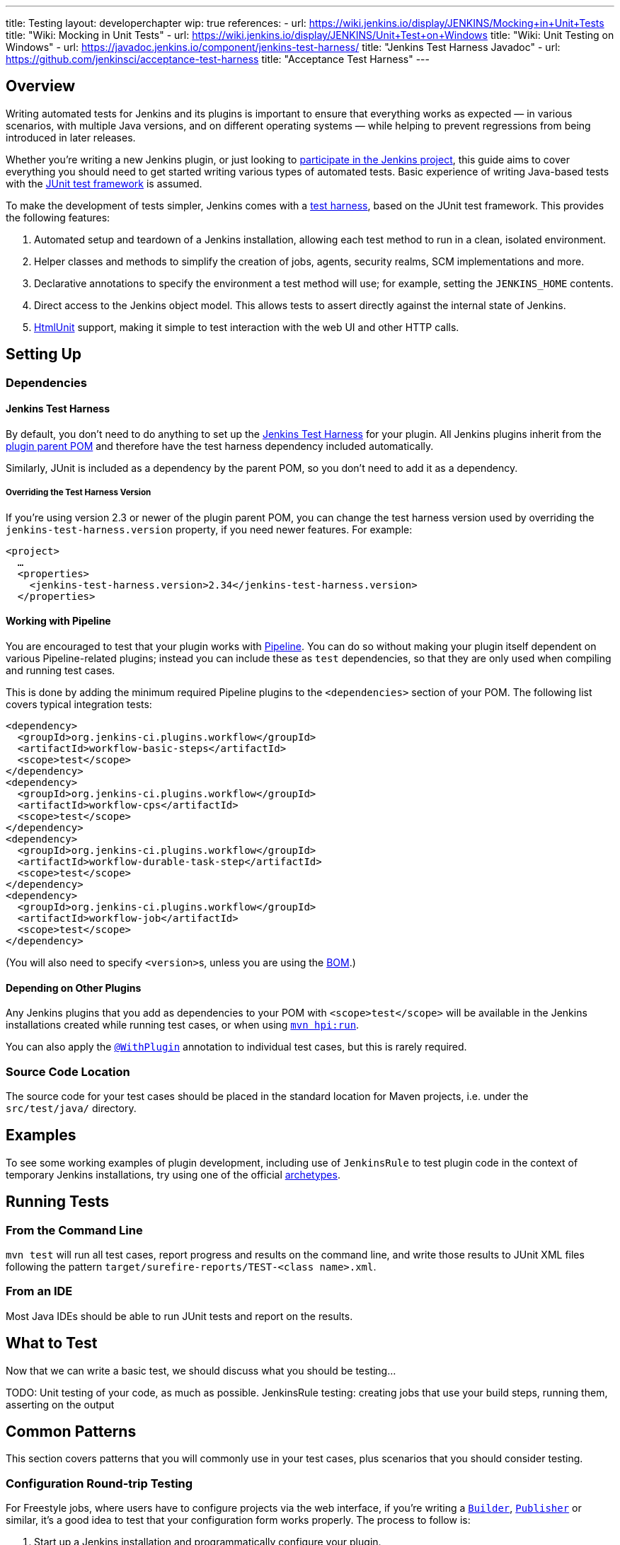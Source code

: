 ---
title: Testing
layout: developerchapter
wip: true
references:
- url: https://wiki.jenkins.io/display/JENKINS/Mocking+in+Unit+Tests
  title: "Wiki: Mocking in Unit Tests"
- url: https://wiki.jenkins.io/display/JENKINS/Unit+Test+on+Windows
  title: "Wiki: Unit Testing on Windows"
- url: https://javadoc.jenkins.io/component/jenkins-test-harness/
  title: "Jenkins Test Harness Javadoc"
- url: https://github.com/jenkinsci/acceptance-test-harness
  title: "Acceptance Test Harness"
---

== Overview
Writing automated tests for Jenkins and its plugins is important to ensure that everything works as expected — in various scenarios, with multiple Java versions, and on different operating systems — while helping to prevent regressions from being introduced in later releases.

Whether you're writing a new Jenkins plugin, or just looking to link:/participate/[participate in the Jenkins project], this guide aims to cover everything you should need to get started writing various types of automated tests.
Basic experience of writing Java-based tests with the link:https://junit.org/[JUnit test framework] is assumed.

To make the development of tests simpler, Jenkins comes with a link:https://github.com/jenkinsci/jenkins-test-harness/[test harness], based on the JUnit test framework.
This provides the following features:

1. Automated setup and teardown of a Jenkins installation, allowing each test method to run in a clean, isolated environment.
2. Helper classes and methods to simplify the creation of jobs, agents, security realms, SCM implementations and more.
3. Declarative annotations to specify the environment a test method will use; for example, setting the `JENKINS_HOME` contents.
4. Direct access to the Jenkins object model. This allows tests to assert directly against the internal state of Jenkins.
5. link:https://htmlunit.sourceforge.io/[HtmlUnit] support, making it simple to test interaction with the web UI and other HTTP calls.

== Setting Up
=== Dependencies
==== Jenkins Test Harness
By default, you don't need to do anything to set up the https://github.com/jenkinsci/jenkins-test-harness/[Jenkins Test Harness] for your plugin.
All Jenkins plugins inherit from the link:https://github.com/jenkinsci/plugin-pom/[plugin parent POM] and therefore have the test harness dependency included automatically.

Similarly, JUnit is included as a dependency by the parent POM, so you don't need to add it as a dependency.

===== Overriding the Test Harness Version
If you're using version 2.3 or newer of the plugin parent POM, you can change the test harness version used by overriding the `jenkins-test-harness.version` property, if you need newer features.
For example:
[source,xml]
----
<project>
  …
  <properties>
    <jenkins-test-harness.version>2.34</jenkins-test-harness.version>
  </properties>
----

==== Working with Pipeline
You are encouraged to test that your plugin works with link:/doc/pipeline/[Pipeline].
You can do so without making your plugin itself dependent on various Pipeline-related plugins; instead you can include these as `test` dependencies, so that they are only used when compiling and running test cases.

This is done by adding the minimum required Pipeline plugins to the `<dependencies>` section of your POM.
The following list covers typical integration tests:

[source,xml]
----
<dependency>
  <groupId>org.jenkins-ci.plugins.workflow</groupId>
  <artifactId>workflow-basic-steps</artifactId>
  <scope>test</scope>
</dependency>
<dependency>
  <groupId>org.jenkins-ci.plugins.workflow</groupId>
  <artifactId>workflow-cps</artifactId>
  <scope>test</scope>
</dependency>
<dependency>
  <groupId>org.jenkins-ci.plugins.workflow</groupId>
  <artifactId>workflow-durable-task-step</artifactId>
  <scope>test</scope>
</dependency>
<dependency>
  <groupId>org.jenkins-ci.plugins.workflow</groupId>
  <artifactId>workflow-job</artifactId>
  <scope>test</scope>
</dependency>
----

(You will also need to specify ``<version>``s, unless you are using the link:https://github.com/jenkinsci/bom/blob/master/README.md[BOM].)

==== Depending on Other Plugins
Any Jenkins plugins that you add as dependencies to your POM with `<scope>test</scope>` will be available in the Jenkins installations created while running test cases, or when using link:/doc/developer/tutorial/run/[`mvn hpi:run`].

You can also apply the link:https://javadoc.jenkins.io/component/jenkins-test-harness/?org/jvnet/hudson/test/recipes/WithPlugin.html[`@WithPlugin`] annotation to individual test cases, but this is rarely required.

=== Source Code Location
The source code for your test cases should be placed in the standard location for Maven projects, i.e. under the `src/test/java/` directory.

== Examples

To see some working examples of plugin development,
including use of `JenkinsRule` to test plugin code in the context of temporary Jenkins installations,
try using one of the official link:https://github.com/jenkinsci/archetypes#usage[archetypes].

== Running Tests
=== From the Command Line
`mvn test` will run all test cases, report progress and results on the command line, and write those results to JUnit XML files following the pattern `target/surefire-reports/TEST-<class name>.xml`.
// TODO: Running an individual test class.

=== From an IDE
Most Java IDEs should be able to run JUnit tests and report on the results.

//=== Debugging
//==== From the Command Line
//==== From an IDE

== What to Test
Now that we can write a basic test, we should discuss what you should be testing…

TODO: Unit testing of your code, as much as possible. JenkinsRule testing: creating jobs that use your build steps, running them, asserting on the output

== Common Patterns
This section covers patterns that you will commonly use in your test cases, plus scenarios that you should consider testing.

=== Configuration Round-trip Testing
For Freestyle jobs, where users have to configure projects via the web interface, if you're writing a link:https://javadoc.jenkins.io/byShortName/Builder[`Builder`], link:https://javadoc.jenkins.io/byShortName/Publisher[`Publisher`] or similar, it's a good idea to test that your configuration form works properly.
The process to follow is:

1. Start up a Jenkins installation and programmatically configure your plugin.
2. Open the relevant configuration page in Jenkins via HtmlUnit.
3. Submit the configuration page without making any changes.
4. Verify that your plugin is still identically configured.

This can be done easily with the link:https://javadoc.jenkins.io/component/jenkins-test-harness/org/jvnet/hudson/test/JenkinsRule.html#configRoundtrip--[`configRoundtrip`] convenience methods in `JenkinsRule`.
Use link:https://github.com/jenkinsci/archetypes#usage[archetypes] to see examples.

=== Providing Environment Variables
In Jenkins, you can set environment variables on the Configure System page, which then become available during builds.
To recreate the same configuration from a test method, you can do the following:

[source,java]
----
@Rule public JenkinsRule j = new JenkinsRule();

@Test public void someTest() {
  EnvironmentVariablesNodeProperty prop = new EnvironmentVariablesNodeProperty();
  EnvVars env = prop.getEnvVars();
  env.put("DEPLOY_TARGET", "staging");
  j.jenkins.getGlobalNodeProperties().add(prop);
  // …
}
----

=== Providing Test Data
In order to test parts of your plugin, you may want certain files to exist in the build workspace, or that Jenkins is configured in a certain way.
This section covers various ways to achieve this using the Jenkins Test Harness.

==== Customizing the Build Workspace
===== Using a Dummy SCM
Freestyle projects typically check out code from an SCM before running the build steps, and the test harness provides a few dummy SCM implementations which make it easy to "check out" files into the workspace.

The simplest of these is the link:https://javadoc.jenkins.io/component/jenkins-test-harness/?org/jvnet/hudson/test/SingleFileSCM.html[`SingleFileSCM`] which, as its name suggests, provides a single file during checkout.
For example:

[source,java]
----
@Rule public JenkinsRule j = new JenkinsRule();

@Test public void customizeWorkspaceWithFile() throws Exception {
  // Create a Freestyle project with a dummy SCM
  FreeStyleProject project = j.createFreeStyleProject();
  project.setScm(new SingleFileSCM("greeting.txt", "hello"));
  // …
}
----
Once a build of this project starts, the file `greetings.txt` with the contents `hello` will be added to the workspace during the SCM checkout phase.

There are additional variants of the `SingleFileSCM` constructor which let you create the file contents from a byte array, or by reading a file from the resources folder, or another `URL` source.
For example:

[source,java]
----
import io.jenkins.myplugin;

// Reads the contents from `src/test/resources/io/jenkins/myplugin/test.json`
project.setScm(new SingleFileSCM("data.json", getClass().getResource("test.json")));

// Reads the contents from `src/test/resources/test.json` — note the slash prefix
project.setScm(new SingleFileSCM("data.json", getClass().getResource("/test.json")));
----

If you want to provide more than a single file, you can use link:https://javadoc.jenkins.io/component/jenkins-test-harness/?org/jvnet/hudson/test/ExtractResourceSCM.html[`ExtractResourceSCM`], which will extract the contents of a given zip file into the workspace:

[source,java]
----
import io.jenkins.myplugin;

// Extracts `src/test/resources/io/jenkins/myplugin/files-and-folders.zip` into the workspace
project.setScm(new ExtractResourceSCM(getClass().getResource("files-and-folders.zip")));
----

===== Within a Pipeline
Pipeline projects don't have the concept of a single SCM, like Freestyle projects do, but offer a variety of ways to places files into a workspace.

At its most simple, you can use the link:/doc/pipeline/steps/workflow-basic-steps/#writefile-write-file-to-workspace[`writeFile`] step from the plugin:workflow-basic-steps[Pipeline: Basic Steps plugin]. For example:

[source,java]
----
@Rule public JenkinsRule j = new JenkinsRule();

@Test public void customizeWorkspace() throws Exception {
    // Create a new Pipeline with the given (Scripted Pipeline) definition
    WorkflowJob project = j.createProject(WorkflowJob.class);
    project.setDefinition(new CpsFlowDefinition("" +
        "node {" + // <1>
        "  writeFile text: 'hello', file: 'greeting.txt'" +
        "  // …" +
        "}", true));
    // …
}
----
<1> The `node` allocates a workspace on an agent, so that we have somewhere to write files to.

Alternatively, you can use the link:/doc/pipeline/steps/pipeline-utility-steps/#unzip-extract-zip-file[`unzip`] step from the plugin:pipeline-utility-steps[Pipeline Utility Steps plugin] to copy multiple files and folders into the workspace.

First, add the plugin to your POM as a test dependency — you can find the `groupId` and `artifactId` values in the link:https://github.com/jenkinsci/pipeline-utility-steps-plugin/blob/master/pom.xml[plugin POM]:
[source,xml]
----
<dependency>
  <groupId>org.jenkins-ci.plugins</groupId>
  <artifactId>pipeline-utility-steps</artifactId>
  <version>1.5.1</version>
  <scope>test</scope>
</dependency>
----

You can then write a test which starts by extracting that zip file.
For example:
[source,java]
----
import io.jenkins.myplugin;

public class PipelineWorkspaceExampleTest {
  @Rule public JenkinsRule j = new JenkinsRule();

  @Test public void customizeWorkspaceFromZip() throws Exception {
      // Get a reference to the zip file from the `src/test/resources/io/jenkins/myplugin/files-and-folders.zip`
      URL zipFile = getClass().getResource("files-and-folders.zip");

      // Create a new Pipeline with the given (Scripted Pipeline) definition
      WorkflowJob project = j.createProject(WorkflowJob.class);
      project.setDefinition(new CpsFlowDefinition("" +
          "node {" + // <1>
          "  unzip '" + zipFile.getPath() + "'" + // <1>
          "  // …" +
          "}", true));
      // …
  }
}
----
<1> The path to the zip file is dynamic, so we pass it into the Pipeline definition.

===== Using `FilePath`
TODO: Expand this section, and explain the below example.

[source,java]
----
FilePath workspace = j.jenkins.getWorkspaceFor(job);
FilePath report = workspace.child("target").child("lint-results.xml");
report.copyFrom(getClass().getResourceAsStream("lint-results_r20.xml"));
----

==== Customizing the `JENKINS_HOME` Directory
TODO: Write this section.

==== Using `@LocalData`
TODO: Properly write this section.

Runs a test case with a data set local to test method or the test class.

This recipe allows your test case to start with the preset HUDSON_HOME data loaded either from your test method or from the test class.
For example, if the test method is org.acme.FooTest.bar(), then you can have your test data in one of the following places in resources folder (typically src/test/resources):

* Under org/acme/FooTest/bar directory (that is, you'll have org/acme/FooTest/bar/config.xml), in the same layout as in the real JENKINS_HOME directory.
* In org/acme/FooTest/bar.zip as a zip file.
* Under org/acme/FooTest directory (that is, you'll have org/acme/FooTest/config.xml), in the same layout as in the real JENKINS_HOME directory.
* In org/acme/FooTest.zip as a zip file.

Search is performed in this specific order. The fall back mechanism allows you to write one test class that interacts with different aspects of the same data set, by associating the dataset with a test class, or have a data set local to a specific test method.
The choice of zip and directory depends on the nature of the test data, as well as the size of it.

=== Configuring an SCM
TODO: Write this section.
You can create a Git repository during a test using `@GitSampleRepoRule`.

=== Using Agents
Agents can be used in tests creating a `DumbSlave` object to be used later in a Pipeline or in a Freestyle job.
After that, the agent can be connected to the Controller using the `JenkinsRule` methods or retrieving the `Computer` object from the agent.

[source,java]
----
import org.jenkinsci.plugins.workflow.job.WorkflowJob;
import org.junit.Test;
import org.jvnet.hudson.test.JenkinsRule;
import org.jvnet.hudson.test.recipes.LocalData;

import hudson.model.Computer;
import hudson.model.FreeStyleProject;
import hudson.model.labels.LabelAtom;
import hudson.slaves.DumbSlave;
import hudson.slaves.JNLPLauncher;

public class WithAgentTest {

  @Rule
  public JenkinsRule jenkinsRule = new JenkinsRule();

  @Test
  @LocalData // Suppose you have already created a Freestyle and a WorkflowJob
  public void test_agent() throws Exception {
    // Creating the agent with a specific label
    LabelAtom testingLabel = new LabelAtom("testing");
    DumbSlave agent = jenkinsRule.createSlave(testingLabel);
    /* If you need to change the Launcher
    agent.setLauncher(new JNLPLauncher(true));
    agent.save();
    */
    // Connecting the agent
    jenkinsRule.waitOnline(agent);
    /*
    Alternative to waitOnline would be to use the Computer object, but you must check the agent becomes
    online. Better use waitOnline

    Computer computer = agent.toComputer();
    while (!computer.isOnline()) {
      computer.connect(true);
    }
    */

    FreeStyleProject freeStyleProject = jenkinsRule.jenkins.getItemByFullName("my-freestyle", FreeStyleProject.class);
    freeStyleProject.setAssignedLabel(testingLabel);
    // Testing the job

    WorkflowJob workflowJob = jenkinsRule.jenkins.getItemByFullName("my-workflow", WorkflowJob.class);
    // Testing the job
  }
}
----

For the pipeline, just make sure the definition uses the label set in the test.
For the example above, the pipeline might be:

[source,groovy]
----
pipeline {
  agent {
    label 'testing'
  }

  stages {
    stage('Hello') {
      steps {
        sh 'echo Hello world'
      }
    }
  }
}
----

The agent can be disconnected as follows using the `OfflineCause` that fits the test.
[source,java]
----
computer.disconnect(new OfflineCause.IdleOfflineCause());
----

=== Enabling security
If you need a security realm for testing you can use a `MockAuthorizationStrategy()` where you can grant rights as needed for your test. In the following example everyone gets `READ` on the Jenkins instance and users *alice* and *bob* get individual rights. Using `LocalData` presets can be used if you need to setup a lot for your test.

[source,java]
----
import com.gargoylesoftware.htmlunit.FailingHttpStatusCodeException;

import org.junit.Assert;
import org.junit.Rule;
import org.junit.Test;

import org.jvnet.hudson.test.JenkinsRule;
import org.jvnet.hudson.test.MockAuthorizationStrategy;

public class MyTest {

  @Rule
  public JenkinsRule j = new JenkinsRule();

  @Test
  public void testAccess() throws Exception {
    // create a dummy security realm
    j.jenkins.setSecurityRealm(j.createDummySecurityRealm());
    // setup a MockAuthorizationStrategy
    MockAuthorizationStrategy authorizationStrategy = new MockAuthorizationStrategy();
    authorizationStrategy.grant(Jenkins.READ).onRoot().toEveryone();
    authorizationStrategy.grant(Item.DISCOVER).everywhere().to("alice");
    authorizationStrategy.grant(Item.READ).everywhere().to("bob");
    j.jenkins.setAuthorizationStrategy(authorizationStrategy);

    // create a freestyle project for test
    j.createFreeStyleProject("myproject");

    // alice can discover project
    JenkinsRule.WebClient alice = j.createWebClient().login("alice");
    FailingHttpStatusCodeException e = assertThrows(FailingHttpStatusCodeException.class, () -> alice.goTo("bypass/myproject"));
    Assert.assertEquals("alice can discover", 403, e.getStatusCode());

    // bob can read project
    JenkinsRule.WebClient bob = j.createWebClient().login("bob");
    bob.goTo("bypass/myproject"); // success    
  }
----

=== Verifying Logs
You can verify log messages using `@LoggerRule`.
This can also be useful for temporarily enabling certain loggers during interactive testing.
For example:

[source,java]
----
import java.util.logging.Level;
import org.junit.Rule;
import org.junit.Test;
import org.jvnet.hudson.test.LoggerRule;

import static org.hamcrest.Matchers.containsString;
import static org.junit.Assert.assertThat;
import static org.jvnet.hudson.test.LoggerRule.recorded;

public class MyTest {

  public @Rule LoggerRule l = new LoggerRule();

  @Test
  public void testLogs() throws Exception {
    l.capture(3).record("my.logger.name", Level.ALL);
    doThingThatLogs();
    assertThat(l, recorded(Level.INFO, containsString("Thing started successfully")));
  }
}
----

== Increasing Tests Timeout

The default timeout for Jenkins integration tests is 180 seconds.

The tests that require more resources may fail on a slower computer. 

To increase the timeout of the tests you can use the following commands: 
`mvn -Djenkins.test.timeout=250 verify` 

== Performance Testing
Starting from link:https://github.com/jenkinsci/jenkins-test-harness/releases/tag/jenkins-test-harness-2.50[Jenkins Test Harness 2.50], the framework provides ways to run microbenchmarks using
link:https://openjdk.java.net/projects/code-tools/jmh/[Java Microbenchmark Harness].

To use them in your plugin, please find documentation here:

* link:/blog/2019/06/21/performance-testing-jenkins/[Blog post on running benchmarks]
* link:https://github.com/jenkinsci/jenkins-test-harness/blob/master/docs/jmh-benchmarks.adoc[Creating Benchmarks]
* link:https://github.com/jenkinsci/configuration-as-code-plugin/blob/master/docs/benchmarks/jmh-benchmarks.md[Using Configuration As Code to setup benchmarks]
* link:https://github.com/jenkinsci/plugin-pom#running-benchmarks[Maven profile that runs benchmarks]
* link:https://github.com/jenkins-infra/pipeline-library#runbenchmarks[Running benchmark through Jenkinsfile]

== Further Pipeline Testing
=== Testing Durable Pipeline Steps
TODO: RestartableJenkinsRule.

== Further Patterns
=== Custom builder

== Advanced and Tips etc.
//Tip: Use @ClassRule for JenkinsRule, if you're 900% sure that everything is ok
